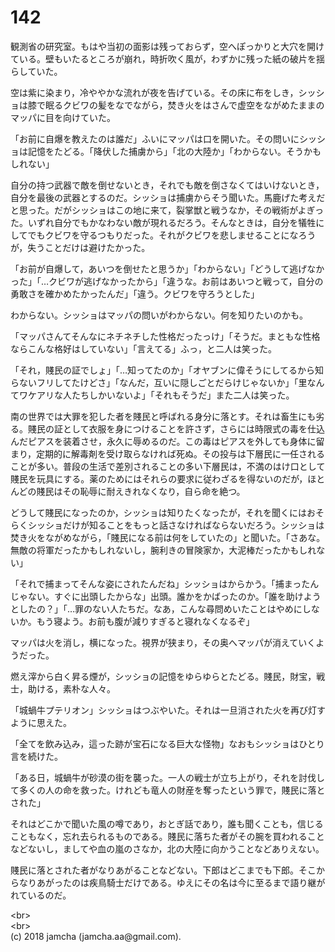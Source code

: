 #+OPTIONS: toc:nil
#+OPTIONS: \n:t

* 142

  観測省の研究室。もはや当初の面影は残っておらず，空へぽっかりと大穴を開けている。壁もいたるところが崩れ，時折吹く風が，わずかに残った紙の破片を揺らしていた。

  空は紫に染まり，冷ややかな流れが夜を告げている。その床に布をしき，シッショは膝で眠るクビワの髪をなでながら，焚き火をはさんで虚空をながめたままのマッパに目を向けていた。

  「お前に自爆を教えたのは誰だ」ふいにマッパは口を開いた。その問いにシッショは記憶をたどる。「降伏した捕虜から」「北の大陸か」「わからない。そうかもしれない」

  自分の持つ武器で敵を倒せないとき，それでも敵を倒さなくてはいけないとき，自分を最後の武器とするのだ。シッショは捕虜からそう聞いた。馬鹿げた考えだと思った。だがシッショはこの地に来て，裂掌獣と戦うなか，その戦術がよぎった。いずれ自分でもかなわない敵が現れるだろう。そんなときは，自分を犠牲にしてでもクビワを守るつもりだった。それがクビワを悲しませることになろうが，失うことだけは避けたかった。

  「お前が自爆して，あいつを倒せたと思うか」「わからない」「どうして逃げなかった」「…クビワが逃げなかったから」「違うな。お前はあいつと戦って，自分の勇敢さを確かめたかったんだ」「違う。クビワを守ろうとした」

  わからない。シッショはマッパの問いがわからない。何を知りたいのかも。

  「マッパさんてそんなにネチネチした性格だったっけ」「そうだ。まともな性格ならこんな格好はしていない」「言えてる」ふっ，と二人は笑った。

  「それ，賤民の証でしょ」「…知ってたのか」「オヤブンに偉そうにしてるから知らないフリしてたけどさ」「なんだ，互いに隠しごとだらけじゃないか」「里なんてワケアリな人たちしかいないよ」「それもそうだ」また二人は笑った。

  南の世界では大罪を犯した者を賤民と呼ばれる身分に落とす。それは畜生にも劣る。賤民の証として衣服を身につけることを許さず，さらには時限式の毒を仕込んだピアスを装着させ，永久に辱めるのだ。この毒はピアスを外しても身体に留まり，定期的に解毒剤を受け取らなければ死ぬ。その投与は下層民に一任されることが多い。普段の生活で差別されることの多い下層民は，不満のはけ口として賤民を玩具にする。薬のためにはそれらの要求に従わざるを得ないのだが，ほとんどの賤民はその恥辱に耐えきれなくなり，自ら命を絶つ。

  どうして賤民になったのか，シッショは知りたくなったが，それを聞くにはおそらくシッショだけが知ることをもっと話さなければならないだろう。シッショは焚き火をながめながら，「賤民になる前は何をしていたの」と聞いた。「さあな。無敵の将軍だったかもしれないし，腕利きの冒険家か，大泥棒だったかもしれない」

  「それで捕まってそんな姿にされたんだね」シッショはからかう。「捕まったんじゃない。すぐに出頭したからな」出頭。誰かをかばったのか。「誰を助けようとしたの？」「…罪のない人たちだ。なあ，こんな尋問めいたことはやめにしないか。もう寝よう。お前も腹が減りすぎると寝れなくなるぞ」

  マッパは火を消し，横になった。視界が狭まり，その奥へマッパが消えていくようだった。

  燃え滓から白く昇る煙が，シッショの記憶をゆらゆらとたどる。賤民，財宝，戦士，助ける，素朴な人々。

  「城蝸牛プテリオン」シッショはつぶやいた。それは一旦消された火を再び灯すように思えた。

  「全てを飲み込み，這った跡が宝石になる巨大な怪物」なおもシッショはひとり言を続けた。

  「ある日，城蝸牛が砂漠の街を襲った。一人の戦士が立ち上がり，それを討伐して多くの人の命を救った。けれども竜人の財産を奪ったという罪で，賤民に落とされた」

  それはどこかで聞いた風の噂であり，おとぎ話であり，誰も聞くことも，信じることもなく，忘れ去られるものである。賤民に落ちた者がその腕を買われることなどないし，ましてや血の嵐のさなか，北の大陸に向かうことなどありえない。

  賤民に落とされた者がなりあがることなどない。下郎はどこまでも下郎。そこからなりあがったのは疾鳥騎士だけである。ゆえにその名は今に至るまで語り継がれているのだ。

  <br>
  <br>
  (c) 2018 jamcha (jamcha.aa@gmail.com).

  [[http://creativecommons.org/licenses/by-nc-sa/4.0/deed][file:http://i.creativecommons.org/l/by-nc-sa/4.0/88x31.png]]
